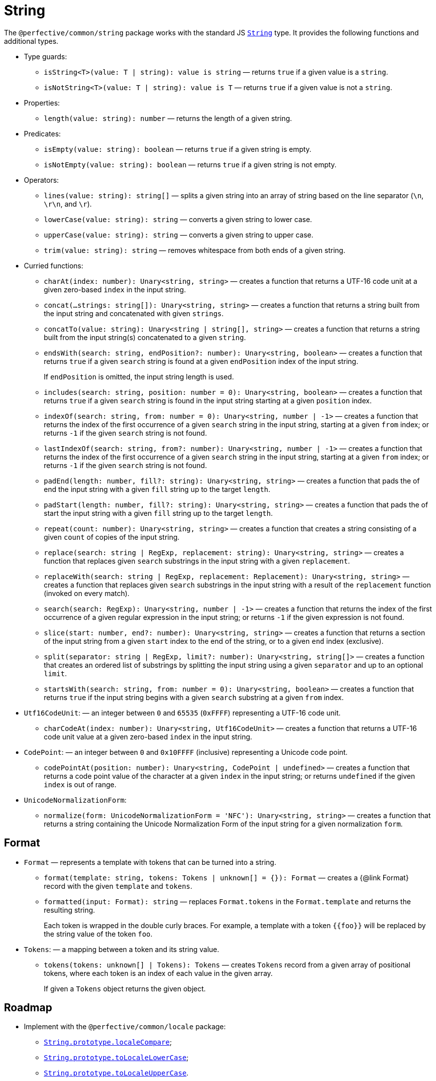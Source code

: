 = String
:mdn-js-globals: https://developer.mozilla.org/en-US/docs/Web/JavaScript/Reference/Global_Objects

The `@perfective/common/string` package works with the standard JS
`link:{mdn-js-globals}/String[String]` type.
It provides the following functions and additional types.

* Type guards:
** `isString<T>(value: T | string): value is string`
— returns `true` if a given value is a `string`.
** `isNotString<T>(value: T | string): value is T`
— returns `true` if a given value is not a `string`.
+
* Properties:
** `length(value: string): number`
— returns the length of a given string.
+
* Predicates:
** `isEmpty(value: string): boolean`
— returns `true` if a given string is empty.
** `isNotEmpty(value: string): boolean`
— returns `true` if a given string is not empty.
+
* Operators:
** `lines(value: string): string[]`
— splits a given string into an array of string based on the line separator (`\n`, `\r\n`, and `\r`).
** `lowerCase(value: string): string`
— converts a given string to lower case.
** `upperCase(value: string): string`
— converts a given string to upper case.
** `trim(value: string): string`
— removes whitespace from both ends of a given string.
+
* Curried functions:
** `charAt(index: number): Unary<string, string>`
— creates a function that returns a UTF-16 code unit at a given zero-based `index` in the input string.
** `concat(...strings: string[]): Unary<string, string>`
— creates a function that returns a string built from the input string and concatenated with given `strings`.
** `concatTo(value: string): Unary<string | string[], string>`
— creates a function that returns a string built from the input string(s) concatenated to a given `string`.
** `endsWith(search: string, endPosition?: number): Unary<string, boolean>`
— creates a function that returns `true` if a given `search` string is found at a given `endPosition` index
of the input string.
+
If `endPosition` is omitted, the input string length is used.
+
** `includes(search: string, position: number = 0): Unary<string, boolean>`
— creates a function that returns `true` if a given `search` string is found in the input string
starting at a given `position` index.
** `indexOf(search: string, from: number = 0): Unary<string, number | -1>`
— creates a function that returns the index of the first occurrence of a given `search` string in the input string,
starting at a given `from` index;
or returns `-1` if the given `search` string is not found.
** `lastIndexOf(search: string, from?: number): Unary<string, number | -1>`
— creates a function that returns the index of the first occurrence of a given `search` string in the input string,
starting at a given `from` index;
or returns `-1` if the given `search` string is not found.
** `padEnd(length: number, fill?: string): Unary<string, string>`
— creates a function that pads the of end the input string with a given `fill` string up to the target `length`.
** `padStart(length: number, fill?: string): Unary<string, string>`
— creates a function that pads the of start the input string with a given `fill` string up to the target `length`.
** `repeat(count: number): Unary<string, string>`
— creates a function that creates a string consisting of a given `count` of copies of the input string.
** `replace(search: string | RegExp, replacement: string): Unary<string, string>`
— creates a function that replaces given `search` substrings in the input string with a given `replacement`.
** `replaceWith(search: string | RegExp, replacement: Replacement): Unary<string, string>`
— creates a function that replaces given `search` substrings in the input string
with a result of the `replacement` function (invoked on every match).
** `search(search: RegExp): Unary<string, number | -1>`
— creates a function that returns the index of the first occurrence of a given regular expression in the input string;
or returns `-1` if the given expression is not found.
** `slice(start: number, end?: number): Unary<string, string>`
— creates a function that returns a section of the input string from a given `start` index to the end of the string,
or to a given `end` index (exclusive).
** `split(separator: string | RegExp, limit?: number): Unary<string, string[]>`
— creates a function that creates an ordered list of substrings by splitting the input string
using a given `separator` and up to an optional `limit`.
** `startsWith(search: string, from: number = 0): Unary<string, boolean>`
— creates a function that returns `true` if the input string begins with a given `search` substring
at a given `from` index.
+
* `Utf16CodeUnit`:
— an integer between `0` and `65535` (`0xFFFF`) representing a UTF-16 code unit.
** `charCodeAt(index: number): Unary<string, Utf16CodeUnit>`
— creates a function that returns a UTF-16 code unit value at a given zero-based `index` in the input string.
+
* `CodePoint`:
— an integer between `0` and `0x10FFFF` (inclusive) representing a Unicode code point.
** `codePointAt(position: number): Unary<string, CodePoint | undefined>`
— creates a function that returns a code point value of the character at a given `index` in the input string;
or returns `undefined` if the given `index` is out of range.
+
* `UnicodeNormalizationForm`:
** `normalize(form: UnicodeNormalizationForm = 'NFC'): Unary<string, string>`
— creates a function that returns a string containing the Unicode Normalization Form of the input string
for a given normalization `form`.


== Format

* `Format`
— represents a template with tokens that can be turned into a string.
** `format(template: string, tokens: Tokens | unknown[] = {}): Format`
— creates a {@link Format} record with the given `template` and `tokens`.
** `formatted(input: Format): string`
— replaces `Format.tokens` in the `Format.template` and returns the resulting string.
+
Each token is wrapped in the double curly braces.
For example, a template with a token `{\{foo}}` will be replaced by the string value of the token `foo`.
+
* `Tokens`:
— a mapping between a token and its string value.
** `tokens(tokens: unknown[] | Tokens): Tokens`
— creates `Tokens` record from a given array of positional tokens,
where each token is an index of each value in the given array.
+
If given a `Tokens` object returns the given object.


== Roadmap

* Implement with the `@perfective/common/locale` package:
** `link:{mdn-js-globals}/String/localeCompare[String.prototype.localeCompare]`;
** `link:{mdn-js-globals}/String/toLocaleLowerCase[String.prototype.toLocaleLowerCase]`;
** `link:{mdn-js-globals}/String/toLocaleUpperCase[String.prototype.toLocaleUpperCase]`.
* Implement with the `@perfective/common/regexp` package:
** `link:{mdn-js-globals}/String/match[String.prototype.match]`;
** `link:{mdn-js-globals}/String/matchAll[String.prototype.matchAll]`;
* Implement with a polyfill:
** `link:{mdn-js-globals}/String/trimEnd[String.prototype.trimEnd]`;
** `link:{mdn-js-globals}/String/trimEnd[String.prototype.trimStart]`.
